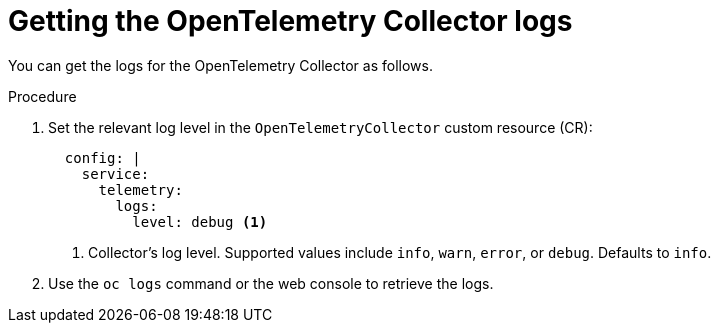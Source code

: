 // Module included in the following assemblies:
//
// * otel/otel-troubleshooting.adoc

:_mod-docs-content-type: PROCEDURE
[id="getting-otel-collector-logs_{context}"]
= Getting the OpenTelemetry Collector logs

You can get the logs for the OpenTelemetry Collector as follows.

.Procedure

. Set the relevant log level in the `OpenTelemetryCollector` custom resource (CR):
+
[source,yaml]
----
  config: |
    service:
      telemetry:
        logs:
          level: debug <1>
----
<1> Collector's log level. Supported values include `info`, `warn`, `error`, or `debug`. Defaults to `info`.

. Use the `oc logs` command or the web console to retrieve the logs.

